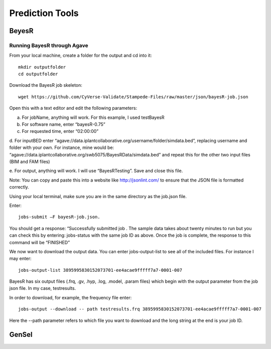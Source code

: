 *****************
Prediction Tools
*****************

BeyesR
======

Running BayesR through Agave
-----------------------------

From your local machine, create a folder for the output and cd into it::

  mkdir outputfolder
  cd outputfolder

Download the BayesR job skeleton::

  wget https://github.com/CyVerse-Validate/Stampede-Files/raw/master/json/bayesR-job.json

Open this with a text editor and edit the following parameters:

a. For jobName, anything will work. For this example, I used testBayesR

b. For software name, enter “bayesR-0.75”

c. For requested time, enter “02:00:00”

d. For inputBED enter “agave://data.iplantcollaborative.org/username/folder/simdata.bed”, replacing
username and folder with your own. For instance, mine would be: “agave://data.iplantcollaborative.org/swb5075/BayesRData/simdata.bed” and
repeat this for the other two input files (BIM and FAM files)

e. For output, anything will work. I will use “BayesRTesting”. Save and close this
file.

Note: You can copy and paste this into a website like http://jsonlint.com/ to ensure that the JSON file is formatted correctly.

Using your local terminal, make sure you are in the same directory as the job.json file.

Enter::

  jobs-submit –F bayesR-job.json.

You should get a response: “Successfully submitted job . The sample data takes about twenty minutes to run but you can check this by entering: jobs-status with the same job ID as above. Once the job is complete, the response to this command will be “FINISHED”

We now want to download the output data. You can enter jobs-output-list to
see all of the included files. For instance I may enter::

  jobs-output-list 3895995830152073701-ee4acae9fffff7a7-0001-007

BayesR has six output files (.frq, .gv, .hyp, .log, .model, .param files) which begin with
the output parameter from the job json file. In my case, testresults.

In order to download, for example, the frequency file enter::

  jobs-output --download -- path testresults.frq 3895995830152073701-ee4acae9fffff7a7-0001-007

Here the --path parameter refers to which file you want to download and the long string
at the end is your job ID.

GenSel
======

